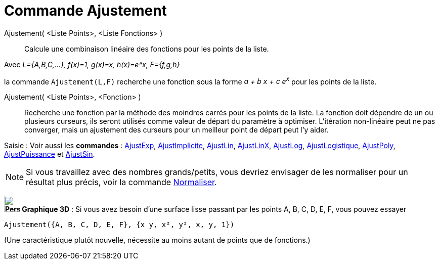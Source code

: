 = Commande Ajustement
:page-en: commands/Fit
ifdef::env-github[:imagesdir: /fr/modules/ROOT/assets/images]

Ajustement( <Liste Points>, <Liste Fonctions> )::
  Calcule une combinaison linéaire des fonctions pour les points de la liste.

[EXAMPLE]
====

Avec _L={A,B,C,...}, f(x)=1, g(x)=x, h(x)=e^x, F={f,g,h}_

la commande `++ Ajustement(L,F)++` recherche une fonction sous la forme _a + b x + c e^x^_ pour les points de la liste.

====

Ajustement( <Liste Points>, <Fonction> )::
  Recherche une fonction par la méthode des moindres carrés pour les points de la liste. La fonction doit dépendre de un
  ou plusieurs curseurs, ils seront utilisés comme valeur de départ du paramètre à optimiser. L'itération non-linéaire
  peut ne pas converger, mais un ajustement des curseurs pour un meilleur point de départ peut l'y aider.

[.kcode]#Saisie :# Voir aussi les *commandes* : xref:/commands/AjustExp.adoc[AjustExp],
xref:/commands/AjustImplicite.adoc[AjustImplicite], xref:/commands/AjustLin.adoc[AjustLin],
xref:/commands/AjustLinX.adoc[AjustLinX], xref:/commands/AjustLog.adoc[AjustLog],
xref:/commands/AjustLogistique.adoc[AjustLogistique], xref:/commands/AjustPoly.adoc[AjustPoly],
xref:/commands/AjustPuissance.adoc[AjustPuissance] et xref:/commands/AjustSin.adoc[AjustSin].


[NOTE]

====

Si vous travaillez avec des nombres grands/petits, vous devriez envisager de les normaliser pour un résultat plus précis, voir la commande xref:/commands/Normaliser.adoc[Normaliser].

====



*image:32px-Perspectives_algebra_3Dgraphics.svg.png[Perspectives algebra 3Dgraphics.svg,width=32,height=32] Graphique
3D* : Si vous avez besoin d'une surface lisse passant par les points A, B, C, D, E, F, vous pouvez essayer

`++Ajustement({A, B, C, D, E, F}, {x y, x², y², x, y, 1})++`

(Une caractéristique plutôt nouvelle, nécessite au moins autant de points que de fonctions.)
